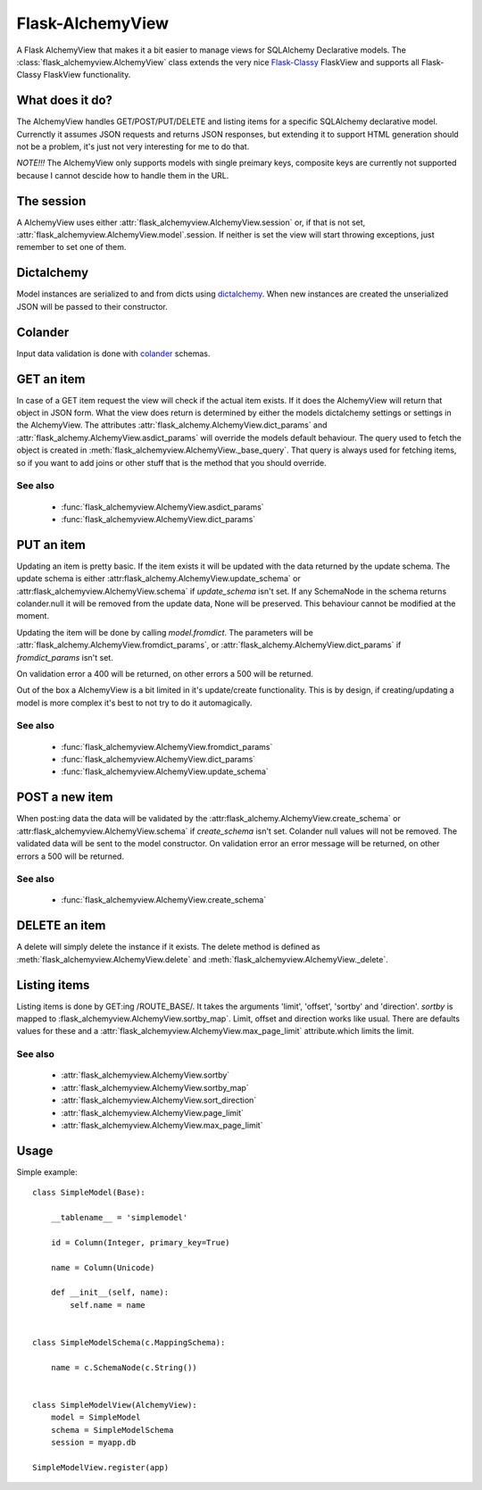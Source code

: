 *****************
Flask-AlchemyView
*****************

A Flask AlchemyView that makes it a bit easier to manage views for
SQLAlchemy Declarative models. The :class:`flask_alchemyview.AlchemyView` class
extends the very nice `Flask-Classy <https://github.com/apiguy/flask-classy>`_
FlaskView and supports all Flask-Classy FlaskView functionality.

What does it do?
================

The AlchemyView handles GET/POST/PUT/DELETE and listing items for a specific
SQLAlchemy declarative model. Currenctly it assumes JSON requests and returns
JSON responses, but extending it to support HTML generation should not be a
problem, it's just not very interesting for me to do that.

*NOTE!!!* The AlchemyView only supports models with single preimary keys,
composite keys are currently not supported because I cannot descide how to
handle them in the URL.

The session
===========

A AlchemyView uses either :attr:`flask_alchemyview.AlchemyView.session` or, if
that is not set, :attr:`flask_alchemyview.AlchemyView.model`.session. If
neither is set the view will start throwing exceptions, just remember to set
one of them.

Dictalchemy
===========

Model instances are serialized to and from dicts using `dictalchemy
<http://pythonhosted.org/dictalchemy/>`_. When new instances are created the
unserialized JSON will be passed to their constructor.

Colander
========

Input data validation is done with `colander
<http://docs.pylonsproject.org/projects/colander/en/latest/>`_ schemas.

GET an item
===========

In case of a GET item request the view will check if the actual item exists.
If it does the AlchemyView will return that object in JSON form. What the view
does return is determined by either the models dictalchemy settings or settings
in the AlchemyView. The attributes
:attr:`flask_alchemy.AlchemyView.dict_params` and
:attr:`flask_alchemy.AlchemyView.asdict_params` will override the models
default behaviour. The query used to fetch the object is created in
:meth:`flask_alchemyview.AlchemyView._base_query`. That query is always used
for fetching items, so if you want to add joins or other stuff that is the
method that you should override.

See also
--------

    * :func:`flask_alchemyview.AlchemyView.asdict_params`
    * :func:`flask_alchemyview.AlchemyView.dict_params`

PUT an item
===========

Updating an item is pretty basic. If the item exists it will be updated with
the data returned by the update schema. The update schema is either
:attr:flask_alchemy.AlchemyView.update_schema` or
:attr:flask_alchemyview.AlchemyView.schema` if `update_schema` isn't set. If
any SchemaNode in the schema returns colander.null it will be removed from the
update data, None will be preserved. This behaviour cannot be modified at the
moment.

Updating the item will be done by calling `model.fromdict`. The parameters will
be :attr:`flask_alchemy.AlchemyView.fromdict_params`, or
:attr:`flask_alchemy.AlchemyView.dict_params` if `fromdict_params` isn't set.

On validation error a 400 will be returned, on other errors a 500 will be
returned.

Out of the box a AlchemyView is a bit limited in it's update/create
functionality. This is by design, if creating/updating a model is more complex
it's best to not try to do it automagically.

See also
--------

    * :func:`flask_alchemyview.AlchemyView.fromdict_params`
    * :func:`flask_alchemyview.AlchemyView.dict_params`
    * :func:`flask_alchemyview.AlchemyView.update_schema`


POST a new item
===============

When post:ing data the data will be validated by the
:attr:flask_alchemy.AlchemyView.create_schema` or
:attr:flask_alchemyview.AlchemyView.schema` if `create_schema` isn't set.
Colander null values will not be removed. The validated data will be sent to
the model constructor. On validation error an error message will be returned,
on other errors a 500 will be returned.

See also
--------
    * :func:`flask_alchemyview.AlchemyView.create_schema`


DELETE an item
==============

A delete will simply delete the instance if it exists. The delete method is
defined as :meth:`flask_alchemyview.AlchemyView.delete` and
:meth:`flask_alchemyview.AlchemyView._delete`.


Listing items
=============

Listing items is done by GET:ing /ROUTE_BASE/. It takes the arguments 'limit',
'offset', 'sortby' and 'direction'. `sortby` is mapped to
:flask_alchemyview.AlchemyView.sortby_map`. Limit, offset and direction works
like usual. There are defaults values for these and a
:attr:`flask_alchemyview.AlchemyView.max_page_limit` attribute.which limits the
limit.

See also
--------

    * :attr:`flask_alchemyview.AlchemyView.sortby`
    * :attr:`flask_alchemyview.AlchemyView.sortby_map`
    * :attr:`flask_alchemyview.AlchemyView.sort_direction`
    * :attr:`flask_alchemyview.AlchemyView.page_limit`
    * :attr:`flask_alchemyview.AlchemyView.max_page_limit`

Usage
=====

Simple example::

    class SimpleModel(Base):

        __tablename__ = 'simplemodel'

        id = Column(Integer, primary_key=True)

        name = Column(Unicode)

        def __init__(self, name):
            self.name = name


    class SimpleModelSchema(c.MappingSchema):

        name = c.SchemaNode(c.String())


    class SimpleModelView(AlchemyView):
        model = SimpleModel
        schema = SimpleModelSchema
        session = myapp.db

    SimpleModelView.register(app)


